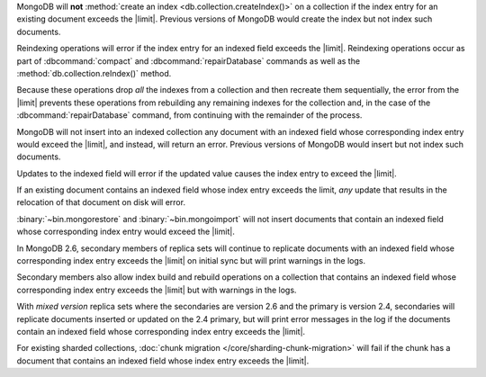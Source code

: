 .. index-field-limit-ensureIndex

MongoDB will **not** :method:`create an index
<db.collection.createIndex()>` on a collection if the index entry for
an existing document exceeds the |limit|. Previous versions of MongoDB
would create the index but not index such documents.

.. index-field-limit-reIndex

Reindexing operations will error if the index entry for an indexed
field exceeds the |limit|. Reindexing operations occur as part of
:dbcommand:`compact` and :dbcommand:`repairDatabase` commands as well
as the :method:`db.collection.reIndex()` method.

Because these operations drop *all* the indexes from a collection and
then recreate them sequentially, the error from the |limit| prevents
these operations from rebuilding any remaining indexes for the
collection and, in the case of the :dbcommand:`repairDatabase` command,
from continuing with the remainder of the process.

.. index-field-limit-insert

MongoDB will not insert into an indexed collection any document with an
indexed field whose corresponding index entry would exceed the |limit|,
and instead, will return an error. Previous versions of MongoDB would
insert but not index such documents.

.. index-field-limit-update

Updates to the indexed field will error if the updated value causes the
index entry to exceed the |limit|.

If an existing document contains an indexed field whose index entry
exceeds the limit, *any* update that results in the relocation of that
document on disk will error.

.. index-field-limit-restore-import

:binary:`~bin.mongorestore` and :binary:`~bin.mongoimport` will not insert
documents that contain an indexed field whose corresponding index entry
would exceed the |limit|.

.. index-field-limit-rs-secondary

In MongoDB 2.6, secondary members of replica sets will continue to
replicate documents with an indexed field whose corresponding index
entry exceeds the |limit| on initial sync but will print warnings in
the logs.

Secondary members also allow index build and rebuild operations on a
collection that contains an indexed field whose corresponding index
entry exceeds the |limit| but with warnings in the logs.

With *mixed version* replica sets where the secondaries are version 2.6
and the primary is version 2.4, secondaries will replicate documents
inserted or updated on the 2.4 primary, but will print error messages
in the log if the documents contain an indexed field whose
corresponding index entry exceeds the |limit|.

.. index-field-limit-chunk-migration

For existing sharded collections, :doc:`chunk migration
</core/sharding-chunk-migration>` will fail if the chunk has a document
that contains an indexed field whose index entry exceeds the |limit|.
